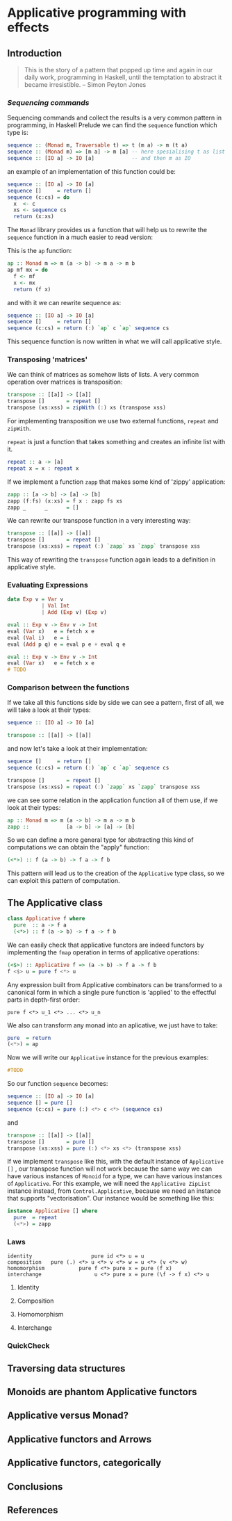 * Applicative programming with effects
** Introduction

   #+BEGIN_QUOTE
   This is the story of a pattern that popped up time and again in our
   daily work, programming in Haskell, until the temptation to abstract
   it became irresistible. -- Simon Peyton Jones
   #+END_QUOTE
*** /Sequencing commands/

    Sequencing commands and collect the results is a very common
    pattern in programming, in Haskell Prelude we can find the
    ~sequence~ function which type is:

    #+BEGIN_SRC haskell :tangle "./src/sequence_type.hs"
sequence :: (Monad m, Traversable t) => t (m a) -> m (t a)
sequence :: (Monad m) => [m a] -> m [a] -- here spesialising t as list
sequence :: [IO a] -> IO [a]            -- and then m as IO
    #+END_SRC

    an example of an implementation of this function could be:

    #+BEGIN_SRC haskell :tangle "./src/sequence.hs"
sequence :: [IO a] -> IO [a]
sequence []     = return []
sequence (c:cs) = do
  x  <- c
  xs <- sequence cs
  return (x:xs)
    #+END_SRC

    The ~Monad~ library provides us a function that will help us to
    rewrite the ~sequence~ function in a much easier to read version:

    This is the ~ap~ function:

    #+BEGIN_SRC haskell :tangle "./src/ap.hs"
ap :: Monad m => m (a -> b) -> m a -> m b
ap mf mx = do
  f <- mf
  x <- mx
  return (f x)
    #+END_SRC

    and with it we can rewrite sequence as:

    #+BEGIN_SRC haskell :tangle "./src/sequence'.hs"
sequence :: [IO a] -> IO [a]
sequence []     = return []
sequence (c:cs) = return (:) `ap` c `ap` sequence cs
    #+END_SRC

    This sequence function is now written in what we will call
    applicative style.

*** Transposing 'matrices'

    We can think of matrices as somehow lists of lists. A very common
    operation over matrices is transposition:

    #+BEGIN_SRC haskell :tangle "./src/transpose.hs"
transpose :: [[a]] -> [[a]]
transpose []       = repeat []
transpose (xs:xss) = zipWith (:) xs (transpose xss)
    #+END_SRC

    For implementing transposition we use two external functions,
    ~repeat~ and ~zipWith~.

    ~repeat~ is just a function that takes something and creates an
    infinite list with it.

    #+BEGIN_SRC haskell :tangle "./src/repeat.hs"
repeat :: a -> [a]
repeat x = x : repeat x
    #+END_SRC

    If we implement a function ~zapp~ that makes some kind of 'zippy'
    application:

    #+BEGIN_SRC haskell :tangle "./src/zapp.hs"
zapp :: [a -> b] -> [a] -> [b]
zapp (f:fs) (x:xs) = f x : zapp fs xs
zapp _      _      = []
    #+END_SRC

    We can rewrite our transpose function in a very interesting way:

    #+BEGIN_SRC haskell :tangle "./src/transpose'.hs"
transpose :: [[a]] -> [[a]]
transpose []       = repeat []
transpose (xs:xss) = repeat (:) `zapp` xs `zapp` transpose xss
    #+END_SRC

    This way of rewriting the ~transpose~ function again leads to a
    definition in applicative style.

*** Evaluating Expressions
    #+BEGIN_SRC haskell :tangle "./src/Exp.hs"
data Exp v = Var v
           | Val Int
           | Add (Exp v) (Exp v)
    #+END_SRC

    #+BEGIN_SRC haskell :tangle "./src/eval.hs"
eval :: Exp v -> Env v -> Int
eval (Var x)   e = fetch x e
eval (Val i)   e = i
eval (Add p q) e = eval p e + eval q e
    #+END_SRC

    #+BEGIN_SRC haskell :tangle "./src/eval'.hs"
eval :: Exp v -> Env v -> Int
eval (Var x)   e = fetch x e
# TODO
    #+END_SRC

*** Comparison between the functions

    If we take all this functions side by side we can see a pattern,
    first of all, we will take a look at their types:

    #+BEGIN_SRC haskell :tangle "./src/comparison_types.hs"
sequence :: [IO a] -> IO [a]

transpose :: [[a]] -> [[a]]
    #+END_SRC

    and now let's take a look at their implementation:

    #+BEGIN_SRC haskell :tangle "./src/comparison_impl.hs"
sequence []     = return []
sequence (c:cs) = return (:) `ap` c `ap` sequence cs

transpose []       = repeat []
transpose (xs:xss) = repeat (:) `zapp` xs `zapp` transpose xss
    #+END_SRC

    we can see some relation in the application function all of them
    use, if we look at their types:

    #+BEGIN_SRC haskell :tangle "./src/comparison_types_ap.hs"
ap :: Monad m => m (a -> b) -> m a -> m b
zapp ::            [a -> b] -> [a] -> [b]
    #+END_SRC

    So we can define a more general type for abstracting this kind of
    computations we can obtain the "apply" function:

    #+BEGIN_SRC haskell :tangle "./src/apply_type.hs"
(<*>) :: f (a -> b) -> f a -> f b
    #+END_SRC

    This pattern will lead us to the creation of the ~Applicative~
    type class, so we can exploit this pattern of computation.

** The Applicative class

   #+BEGIN_SRC haskell :tangle "./src/applicative.hs"
class Applicative f where
  pure  :: a -> f a
  (<*>) :: f (a -> b) -> f a -> f b
   #+END_SRC

   We can easily check that applicative functors are indeed functors
   by implementing the ~fmap~ operation in terms of applicative
   operations:

   #+BEGIN_SRC haskell :tangle "./src/fmap.hs"
(<$>) :: Applicative f => (a -> b) -> f a -> f b
f <$> u = pure f <*> u
   #+END_SRC

   Any expression built from Applicative combinators can be
   transformed to a canonical form in which a single pure function is
   'applied' to the effectful parts in depth-first order:

   #+BEGIN_SRC text :tangle "./src/canonical.txt"
pure f <*> u_1 <*> ... <*> u_n
   #+END_SRC

   We also can transform any monad into an aplicative, we just have
   to take:

   #+BEGIN_SRC haskell :tangle "./src/to_monad.hs"
pure  = return
(<*>) = ap

   #+END_SRC

   Now we will write our ~Applicative~ instance for the previous
   examples:

   #+BEGIN_SRC haskell :tangle "./src/io_instance"
#TODO
   #+END_SRC

   So our function ~sequence~ becomes:

   #+BEGIN_SRC haskell :tangle "./src/sequence_ap.hs"
sequence :: [IO a] -> IO [a]
sequence [] = pure []
sequence (c:cs) = pure (:) <*> c <*> (sequence cs)
   #+END_SRC

   and

   #+BEGIN_SRC haskell :tangle "./src/transpose_ap.hs"
transpose :: [[a]] -> [[a]]
transpose []       = pure []
transpose (xs:xss) = pure (:) <*> xs <*> (transpose xss)
   #+END_SRC

   If we implement ~transpose~ like this, with the default instance of
   ~Applicative []~ , our transpose function will not work because the
   same way we can have various instances of ~Monoid~ for a type, we
   can have various instances of ~Applicative~. For this example, we
   will need the ~Applicative ZipList~ instance instead, from
   ~Control.Applicative~, because we need an instance that supports
   "vectorisation". Our instance would be something like this:

   #+BEGIN_SRC haskell :tangle "./src/ListInstance.hs"
instance Applicative [] where
  pure  = repeat
  (<*>) = zapp
   #+END_SRC

*** Laws
    #+BEGIN_SRC text :tangle "./src/laws.txt"
identity                   pure id <*> u = u
composition   pure (.) <*> u <*> v <*> w = u <*> (v <*> w)
homomorphism           pure f <*> pure x = pure (f x)
interchange                 u <*> pure x = pure (\f -> f x) <*> u
    #+END_SRC

**** Identity
**** Composition
**** Homomorphism
**** Interchange
*** QuickCheck

** Traversing data structures
** Monoids are phantom Applicative functors
** Applicative versus Monad?
** Applicative functors and Arrows
** Applicative functors, categorically
** Conclusions
** References
